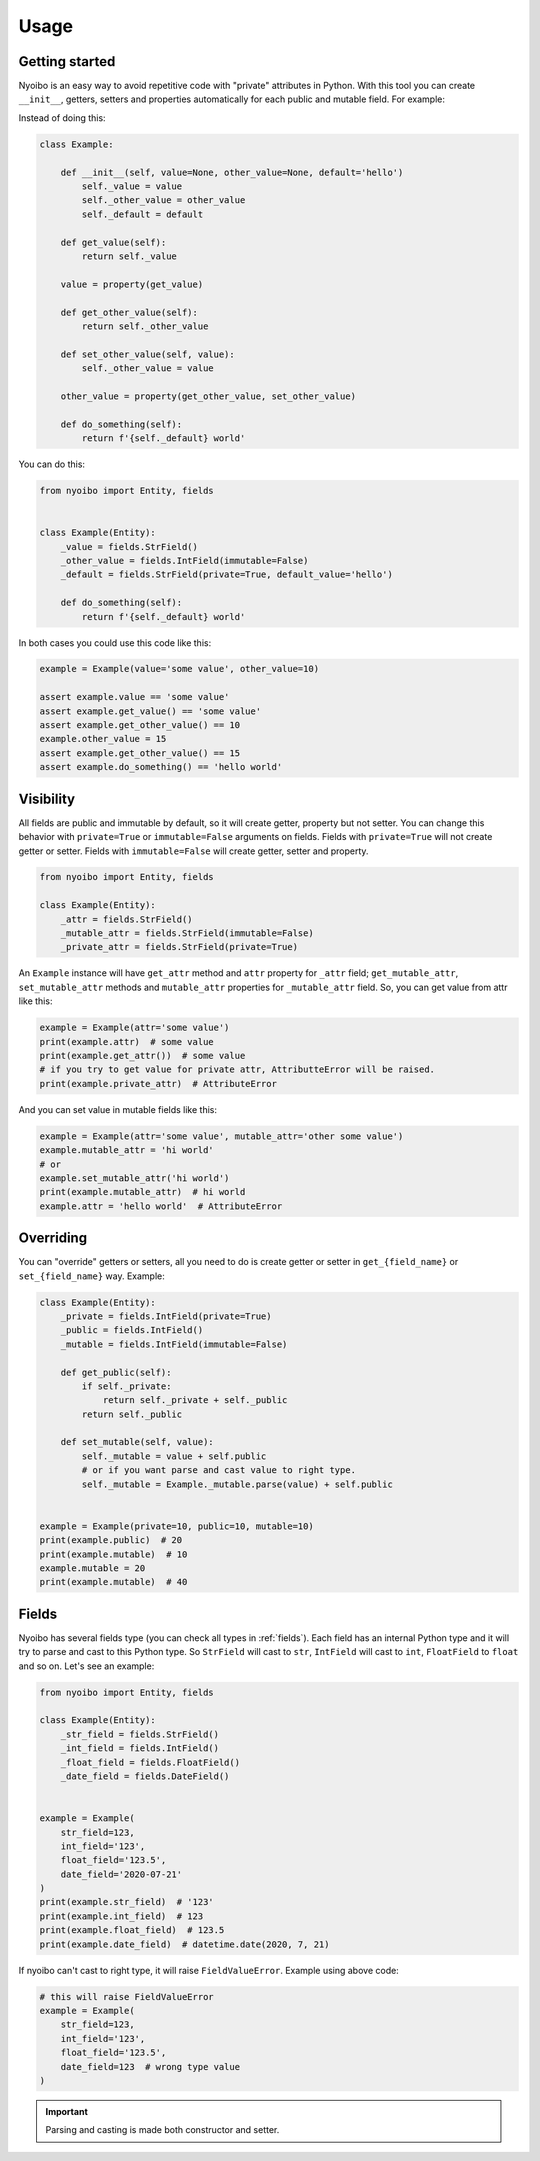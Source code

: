 Usage
=====

Getting started
---------------

Nyoibo is an easy way to avoid repetitive code with "private" attributes in
Python. With this tool you can create ``__init__``, getters, setters and
properties automatically for each public and mutable field. For example:

Instead of doing this:

.. code-block:: python

    class Example:

        def __init__(self, value=None, other_value=None, default='hello')
            self._value = value
            self._other_value = other_value
            self._default = default

        def get_value(self):
            return self._value

        value = property(get_value)

        def get_other_value(self):
            return self._other_value

        def set_other_value(self, value):
            self._other_value = value

        other_value = property(get_other_value, set_other_value)

        def do_something(self):
            return f'{self._default} world'


You can do this:

.. code-block:: python

    from nyoibo import Entity, fields


    class Example(Entity):
        _value = fields.StrField()
        _other_value = fields.IntField(immutable=False)
        _default = fields.StrField(private=True, default_value='hello')

        def do_something(self):
            return f'{self._default} world'

In both cases you could use this code like this:

.. code-block:: python

    example = Example(value='some value', other_value=10)

    assert example.value == 'some value'
    assert example.get_value() == 'some value'
    assert example.get_other_value() == 10
    example.other_value = 15
    assert example.get_other_value() == 15
    assert example.do_something() == 'hello world'


Visibility
----------

All fields are public and immutable by default, so it will create getter,
property but not setter. You can change this behavior with ``private=True`` or
``immutable=False`` arguments on fields. Fields with ``private=True`` will not
create getter or setter. Fields with ``immutable=False`` will create getter,
setter and property.

.. code-block:: python

    from nyoibo import Entity, fields

    class Example(Entity):
        _attr = fields.StrField()
        _mutable_attr = fields.StrField(immutable=False)
        _private_attr = fields.StrField(private=True)

An ``Example`` instance will have ``get_attr`` method and ``attr`` property
for ``_attr`` field; ``get_mutable_attr``, ``set_mutable_attr`` methods and
``mutable_attr`` properties for ``_mutable_attr`` field.
So, you can get value from attr like this:

.. code-block:: python

    example = Example(attr='some value')
    print(example.attr)  # some value
    print(example.get_attr())  # some value
    # if you try to get value for private attr, AttributteError will be raised.
    print(example.private_attr)  # AttributeError

And you can set value in mutable fields like this:

.. code-block:: python

    example = Example(attr='some value', mutable_attr='other some value')
    example.mutable_attr = 'hi world'
    # or
    example.set_mutable_attr('hi world')
    print(example.mutable_attr)  # hi world
    example.attr = 'hello world'  # AttributeError


Overriding
----------

You can "override" getters or setters, all you need to do is create getter or
setter in ``get_{field_name}`` or ``set_{field_name}`` way. Example:

.. code-block:: python

    class Example(Entity):
        _private = fields.IntField(private=True)
        _public = fields.IntField()
        _mutable = fields.IntField(immutable=False)

        def get_public(self):
            if self._private:
                return self._private + self._public
            return self._public

        def set_mutable(self, value):
            self._mutable = value + self.public
            # or if you want parse and cast value to right type.
            self._mutable = Example._mutable.parse(value) + self.public


    example = Example(private=10, public=10, mutable=10)
    print(example.public)  # 20
    print(example.mutable)  # 10
    example.mutable = 20
    print(example.mutable)  # 40


Fields
------

Nyoibo has several fields type (you can check all types in :ref:`fields`).
Each field has an internal Python type and it will try to parse and cast to
this Python type. So ``StrField`` will cast to ``str``, ``IntField`` will cast
to ``int``, ``FloatField`` to ``float`` and so on. Let's see an example:

.. code-block:: python

    from nyoibo import Entity, fields

    class Example(Entity):
        _str_field = fields.StrField()
        _int_field = fields.IntField()
        _float_field = fields.FloatField()
        _date_field = fields.DateField()


    example = Example(
        str_field=123,
        int_field='123',
        float_field='123.5',
        date_field='2020-07-21'
    )
    print(example.str_field)  # '123'
    print(example.int_field)  # 123
    print(example.float_field)  # 123.5
    print(example.date_field)  # datetime.date(2020, 7, 21)

If nyoibo can't cast to right type, it will raise ``FieldValueError``.
Example using above code:

.. code-block:: python

    # this will raise FieldValueError
    example = Example(
        str_field=123,
        int_field='123',
        float_field='123.5',
        date_field=123  # wrong type value
    )

.. important::
    Parsing and casting is made both constructor and setter.

